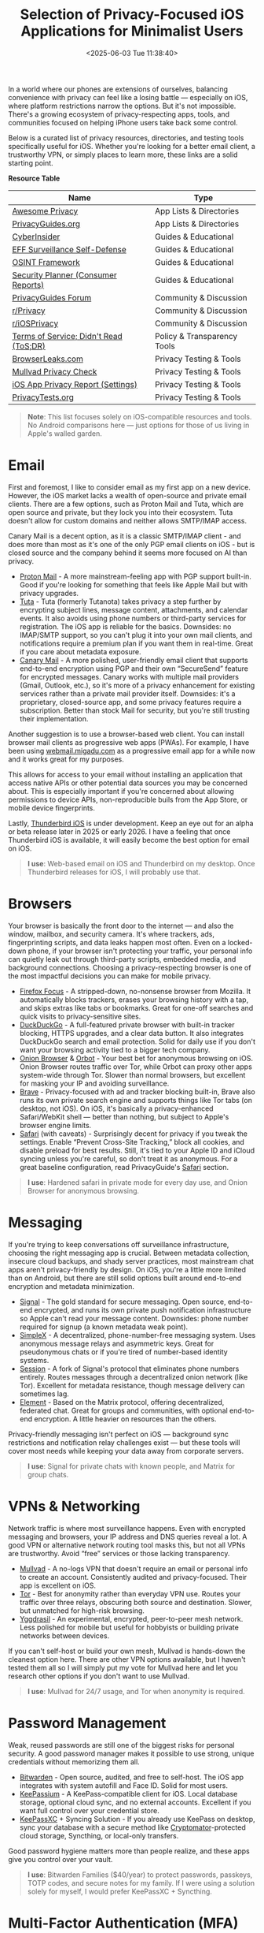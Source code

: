 #+date:        <2025-06-03 Tue 11:38:40>
#+title:       Selection of Privacy-Focused iOS Applications for Minimalist Users
#+description: Curated listing of iOS applications prioritized for privacy preservation and data security, targeted at users requiring minimal data exposure.
#+slug:        private-ios-apps
#+filetags:    :ios:privacy:security:

In a world where our phones are extensions of ourselves, balancing convenience
with privacy can feel like a losing battle — especially on iOS, where platform
restrictions narrow the options. But it's not impossible. There's a growing
ecosystem of privacy-respecting apps, tools, and communities focused on helping
iPhone users take back some control.

Below is a curated list of privacy resources, directories, and testing tools
specifically useful for iOS. Whether you're looking for a better email client, a
trustworthy VPN, or simply places to learn more, these links are a solid
starting point.

**Resource Table**

| Name                                   | Type                        |
|----------------------------------------+-----------------------------|
| [[https://github.com/pluja/awesome-privacy][Awesome Privacy]]                        | App Lists & Directories     |
| [[https://www.privacyguides.org/en/os/ios-overview/][PrivacyGuides.org]]                      | App Lists & Directories     |
| [[https://cyberinsider.com/][CyberInsider]]                           | Guides & Educational        |
| [[https://ssd.eff.org/module-categories/further-learning][EFF Surveillance Self-Defense]]          | Guides & Educational        |
| [[https://osintframework.com/][OSINT Framework]]                        | Guides & Educational        |
| [[https://securityplanner.consumerreports.org/][Security Planner (Consumer Reports)]]    | Guides & Educational        |
| [[https://discuss.privacyguides.net/][PrivacyGuides Forum]]                    | Community & Discussion      |
| [[https://www.reddit.com/r/privacy/][r/Privacy]]                              | Community & Discussion      |
| [[https://www.reddit.com/r/iosprivacy/][r/iOSPrivacy]]                           | Community & Discussion      |
| [[https://tosdr.org/en/][Terms of Service; Didn't Read (ToS;DR)]] | Policy & Transparency Tools |
| [[https://browserleaks.com][BrowserLeaks.com]]                       | Privacy Testing & Tools     |
| [[https://mullvad.net/check][Mullvad Privacy Check]]                  | Privacy Testing & Tools     |
| [[https://support.apple.com/en-us/HT212025][iOS App Privacy Report (Settings)]]      | Privacy Testing & Tools     |
| [[https://privacytests.org/][PrivacyTests.org]]                       | Privacy Testing & Tools     |

#+begin_quote
*Note*: This list focuses solely on iOS-compatible resources and tools. No
Android comparisons here — just options for those of us living in Apple's walled
garden.
#+end_quote

* Email

First and foremost, I like to consider email as my first app on a new device.
However, the iOS market lacks a wealth of open-source and private email clients.
There are a few options, such as Proton Mail and Tuta, which are open source and
private, but they lock you into their ecosystem. Tuta doesn't allow for custom
domains and neither allows SMTP/IMAP access.

Canary Mail is a decent option, as it is a classic SMTP/IMAP client - and does
more than most as it's one of the only PGP email clients on iOS - but is closed
source and the company behind it seems more focused on AI than privacy.

- [[https://proton.me/mail][Proton Mail]] - A more mainstream-feeling app with PGP support built-in. Good if
  you're looking for something that feels like Apple Mail but with privacy
  upgrades.
- [[https://tuta.com/][Tuta]] - Tuta (formerly Tutanota) takes privacy a step further by encrypting
  subject lines, message content, attachments, and calendar events. It also
  avoids using phone numbers or third-party services for registration. The iOS
  app is reliable for the basics. Downsides: no IMAP/SMTP support, so you can't
  plug it into your own mail clients, and notifications require a premium plan
  if you want them in real-time. Great if you care about metadata exposure.
- [[https://canarymail.io/][Canary Mail]] - A more polished, user-friendly email client that supports
  end-to-end encryption using PGP and their own “SecureSend” feature for
  encrypted messages. Canary works with multiple mail providers (Gmail, Outlook,
  etc.), so it's more of a privacy enhancement for existing services rather than
  a private mail provider itself. Downsides: it's a proprietary, closed-source
  app, and some privacy features require a subscription. Better than stock Mail
  for security, but you're still trusting their implementation.

Another suggestion is to use a browser-based web client. You can install browser
mail clients as progressive web apps (PWAs). For example, I have been using
[[https://webmail.migadu.com][webmail.migadu.com]] as a progressive email app for a while now and it works great
for my purposes.

This allows for access to your email without installing an application that
access native APIs or other potential data sources you may be concerned about.
This is especially important if you're concerned about allowing permissions to
device APIs, non-reproducible buils from the App Store, or mobile device
fingerprints.

Lastly, [[https://blog.thunderbird.net/2025/05/thunderbird-for-mobile-april-2025-progress-report/][Thunderbird iOS]] is under development. Keep an eye out for an alpha or
beta release later in 2025 or early 2026. I have a feeling that once Thunderbird
iOS is available, it will easily become the best option for email on iOS.

#+begin_quote
*I use*: Web-based email on iOS and Thunderbird on my desktop. Once Thunderbird
releases for iOS, I will probably use that.
#+end_quote

* Browsers

Your browser is basically the front door to the internet — and also the window,
mailbox, and security camera. It's where trackers, ads, fingerprinting scripts,
and data leaks happen most often. Even on a locked-down phone, if your browser
isn't protecting your traffic, your personal info can quietly leak out through
third-party scripts, embedded media, and background connections. Choosing a
privacy-respecting browser is one of the most impactful decisions you can make
for mobile privacy.

- [[https://apps.apple.com/us/app/firefox-focus-privacy-browser/id1055677337][Firefox Focus]] - A stripped-down, no-nonsense browser from Mozilla. It
  automatically blocks trackers, erases your browsing history with a tap, and
  skips extras like tabs or bookmarks. Great for one-off searches and quick
  visits to privacy-sensitive sites.
- [[https://duckduckgo.com/app][DuckDuckGo]] - A full-featured private browser with built-in tracker blocking,
  HTTPS upgrades, and a clear data button. It also integrates DuckDuckGo search
  and email protection. Solid for daily use if you don't want your browsing
  activity tied to a bigger tech company.
- [[https://onionbrowser.com/][Onion Browser]] & [[https://orbot.app/][Orbot]] - Your best bet for anonymous browsing on iOS. Onion
  Browser routes traffic over Tor, while Orbot can proxy other apps system-wide
  through Tor. Slower than normal browsers, but excellent for masking your IP
  and avoiding surveillance.
- [[https://brave.com/][Brave]] - Privacy-focused with ad and tracker blocking built-in, Brave also runs
  its own private search engine and supports things like Tor tabs (on desktop,
  not iOS). On iOS, it's basically a privacy-enhanced Safari/WebKit shell —
  better than nothing, but subject to Apple's browser engine limits.
- [[https://www.apple.com/safari/][Safari]] (with caveats) - Surprisingly decent for privacy if you tweak the
  settings. Enable “Prevent Cross-Site Tracking,” block all cookies, and disable
  preload for best results. Still, it's tied to your Apple ID and iCloud syncing
  unless you're careful, so don't treat it as anonymous. For a great baseline
  configuration, read PrivacyGuide's [[https://www.privacyguides.org/en/mobile-browsers/#safari-ios][Safari]] section.

#+begin_quote
*I use*: Hardened safari in private mode for every day use, and Onion Browser
for anonymous browsing.
#+end_quote

* Messaging

If you're trying to keep conversations off surveillance infrastructure, choosing
the right messaging app is crucial. Between metadata collection, insecure cloud
backups, and shady server practices, most mainstream chat apps aren't
privacy-friendly by design. On iOS, you're a little more limited than on
Android, but there are still solid options built around end-to-end encryption
and metadata minimization.

- [[https://signal.org/][Signal]] - The gold standard for secure messaging. Open source, end-to-end
  encrypted, and runs its own private push notification infrastructure so Apple
  can't read your message content. Downsides: phone number required for signup
  (a known metadata weak point).
- [[https://simplex.chat/][SimpleX]] - A decentralized, phone-number-free messaging system. Uses anonymous
  message relays and asymmetric keys. Great for pseudonymous chats or if you're
  tired of number-based identity systems.
- [[https://getsession.org/][Session]] - A fork of Signal's protocol that eliminates phone numbers entirely.
  Routes messages through a decentralized onion network (like Tor). Excellent
  for metadata resistance, though message delivery can sometimes lag.
- [[https://element.io/][Element]] - Based on the Matrix protocol, offering decentralized, federated
  chat. Great for groups and communities, with optional end-to-end encryption. A
  little heavier on resources than the others.

Privacy-friendly messaging isn't perfect on iOS — background sync restrictions
and notification relay challenges exist — but these tools will cover most needs
while keeping your data away from corporate servers.

#+begin_quote
*I use*: Signal for private chats with known people, and Matrix for group chats.
#+end_quote

* VPNs & Networking

Network traffic is where most surveillance happens. Even with encrypted
messaging and browsers, your IP address and DNS queries reveal a lot. A good VPN
or alternative network routing tool masks this, but not all VPNs are
trustworthy. Avoid “free” services or those lacking transparency.

- [[https://mullvad.net/][Mullvad]] - A no-logs VPN that doesn't require an email or personal info to
  create an account. Consistently audited and privacy-focused. Their app is
  excellent on iOS.
- [[https://www.torproject.org/][Tor]] - Best for anonymity rather than everyday VPN use. Routes your traffic
  over three relays, obscuring both source and destination. Slower, but
  unmatched for high-risk browsing.
- [[https://yggdrasilnetwork.org/installation][Yggdrasil]] - An experimental, encrypted, peer-to-peer mesh network. Less
  polished for mobile but useful for hobbyists or building private networks
  between devices.

If you can't self-host or build your own mesh, Mullvad is hands-down the
cleanest option here. There are other VPN options available, but I haven't
tested them all so I will simply put my vote for Mullvad here and let you
research other options if you don't want to use Mullvad.

#+begin_quote
*I use*: Mullvad for 24/7 usage, and Tor when anonymity is required.
#+end_quote

* Password Management

Weak, reused passwords are still one of the biggest risks for personal security.
A good password manager makes it possible to use strong, unique credentials
without memorizing them all.

- [[https://bitwarden.com/][Bitwarden]] - Open source, audited, and free to self-host. The iOS app
  integrates with system autofill and Face ID. Solid for most users.
- [[https://keepassium.com/][KeePassium]] - A KeePass-compatible client for iOS. Local database storage,
  optional cloud sync, and no external accounts. Excellent if you want full
  control over your credential store.
- [[https://keepassxc.org/][KeePassXC]] + Syncing Solution - If you already use KeePass on desktop, sync
  your database with a secure method like [[https://cryptomator.org/][Cryptomator]]-protected cloud storage,
  Syncthing, or local-only transfers.

Good password hygiene matters more than people realize, and these apps give you
control over your vault.

#+begin_quote
*I use*: Bitwarden Families ($40/year) to protect passwords, passkeys, TOTP
codes, and secure notes for my family. If I were using a solution solely for
myself, I would prefer KeePassXC + Syncthing.
#+end_quote

* Multi-Factor Authentication (MFA)

MFA is essential, but relying on SMS codes or untrusted proprietary apps defeats
the point. Use open, local, encrypted authenticators where possible.

- [[https://bitwarden.com/products/authenticator/][Bitwarden Authenticator]] - Integrates with the password manager or works
  standalone. Encrypted backups through Bitwarden.
- [[https://ente.io/auth/][Ente Auth]] - Open source, end-to-end encrypted TOTP manager. Syncs encrypted
  via Ente's infrastructure.
- [[https://www.tofuauth.com/][Tofu]] - Minimal, offline-first TOTP app. No cloud, no telemetry.
- [[https://raivo-otp.com/][Raivo OTP]] - Open source, native iOS app with secure iCloud backups. Clean
  interface.
- [[https://apps.apple.com/us/app/otp-auth/id659877384][OTP Auth]] - A longstanding, trusted TOTP manager with encrypted backups and
  Apple Watch support. Not open source.

I recommend pairing one of these with strong passwords and a VPN for everyday
security.

#+begin_quote
*I use*: Bitwarden Authenticator, previously OTP Auth.
#+end_quote

* Notes & Personal Data

iCloud Notes and Google Keep aren't exactly privacy havens. If you're storing
sensitive personal notes, account details, or journal entries, opt for
encrypted, local-first apps.

- [[https://beorgapp.com/][Beorg]] - An Org-mode-compatible outliner and task manager for iOS. Great for
  Emacs fans and those managing plaintext files.
- [[https://obsidian.md/][Obsidian]] - A local Markdown-based notes app. All data stays on your device
  unless you opt for Obsidian Sync (or your own setup).
- [[https://standardnotes.com/][Standard Notes]] - End-to-end encrypted notes, with cross-platform sync. Good if
  you want a straightforward, secure cloud service.
- [[https://joplinapp.org/][Joplin]] - Open source, Markdown notes with optional encryption and cloud sync
  (Nextcloud, Dropbox, etc).

These options help decouple your data from major cloud platforms while keeping
notes portable and encrypted.

#+begin_quote
*I use*: Beorg, since I love org-mode and no longer use markdown.
#+end_quote

* Photos & Media

Your camera roll quietly feeds metadata and images to iCloud by default. If you
want to self-host or encrypt your photo library, here's what works on iOS. At a
minimum, I suggest disabling iCloud for the Photos app, so the data stays local
on your device.

- [[https://immich.app/][Immich (self-hosted)]] - Open source, feature-rich, self-hosted photo manager
  with facial recognition and live photo support. Requires a home server.
- [[https://ente.io/][Ente Photos]] - End-to-end encrypted photo storage with iOS and web apps. Paid
  plans, but privacy-first infrastructure.

Good privacy photos apps are rare on iOS — these two are the standout options
right now.

#+begin_quote
*I use*: Immich for all photos.
#+end_quote

* Encryption Utilities

If you're handling sensitive files, you need a proper encryption utility to lock
them down.

- [[https://cryptomator.org/][Cryptomator]] - Open source, encrypted cloud storage vaults. Integrates with
  most cloud providers and works locally.
- [[https://apps.apple.com/us/app/instant-pgp/id1497433694][Instant PGP]] - PGP key generation, import/export, and encrypted message/file
  creation. Handy for old-school secure comms.

If you're serious about privacy, encrypted storage and messaging layers like
these are essential.

#+begin_quote
*I use*: Cryptomator when syncing sensitive data over Syncthing. I no longer
require Instant PGP since Migadu's webmail client (SnappyMail) supports PGP.
#+end_quote

* News & Social

Mainstream news and social apps leak all kinds of usage metadata, even when
you're just lurking. These tools let you follow content with less exposure.

- [[https://netnewswire.com/][NetNewsWire]] - Free, open source RSS reader for iOS. Follow sites without
  tracking.
- [[https://www.talklittle.com/three-cheers/][ThreeCheers]] - Privacy-friendly Reddit client for iOS. No official API calls,
  built-in filtering.
- [[https://getvoyager.app/][Voyager]] - Clean, independent Mastodon client.
- [[https://joinmastodon.org/][Mastodon]] - Federated, open source alternative to Twitter.
- [[https://joinpeertube.org/][PeerTube]] - Decentralized video platform, accessible via web or PWA.
- [[https://pixelfed.org/][Pixelfed]] - Federated, open source alternative to Instagram.

If you're going to be online, at least let it be on your terms.

#+begin_quote
*I use*: NetNewsWire (via FreshRSS) for RSS feeds, and Voyager for Lemmy. I have
used all of these apps and they are great, but I am not very active on social
sites.
#+end_quote

* Final Thoughts

This isn't about paranoia — it's about awareness. Every app you use, every
service you sign into, quietly collects and trades your data. iOS makes true
anonymity harder than other platforms, but these tools and services give you a
fighting chance to keep your personal life personal.

If you have other privacy-friendly iOS tools you enjoy, [[mailto:hello@cleberg.net][email me]] — I'm always
looking for new things to test.
